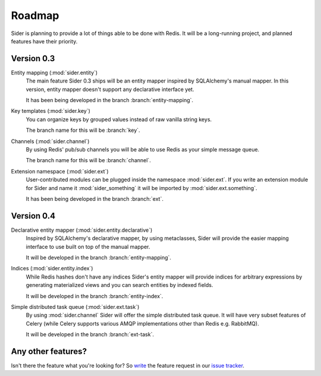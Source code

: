 Roadmap
=======

Sider is planning to provide a lot of things able to be done with Redis.
It will be a long-running project, and planned features have their
priority.


Version 0.3
-----------

Entity mapping (:mod:`sider.entity`)
   The main feature Sider 0.3 ships will be an entity mapper inspired by
   SQLAlchemy's manual mapper.  In this version, entity mapper doesn't
   support any declarative interface yet.

   It has been being developed in the branch :branch:`entity-mapping`.

Key templates (:mod:`sider.key`)
   You can organize keys by grouped values instead of raw vanilla string
   keys.

   The branch name for this will be :branch:`key`.

Channels (:mod:`sider.channel`)
   By using Redis' pub/sub channels you will be able to use Redis
   as your simple message queue.

   The branch name for this will be :branch:`channel`.

Extension namespace (:mod:`sider.ext`)
   User-contributed modules can be plugged inside the namespace
   :mod:`sider.ext`.  If you write an extension module for Sider
   and name it :mod:`sider_something` it will be imported by
   :mod:`sider.ext.something`.

   It has been being developed in the branch :branch:`ext`.


Version 0.4
-----------

Declarative entity mapper (:mod:`sider.entity.declarative`)
   Inspired by SQLAlchemy's declarative mapper, by using metaclasses,
   Sider will provide the easier mapping interface to use built on
   top of the manual mapper.

   It will be developed in the branch :branch:`entity-mapping`.

Indices (:mod:`sider.entity.index`)
   While Redis hashes don't have any indices Sider's entity mapper
   will provide indices for arbitrary expressions by generating
   materialized views and you can search entities by indexed fields.

   It will be developed in the branch :branch:`entity-index`.

Simple distributed task queue (:mod:`sider.ext.task`)
   By using :mod:`sider.channel` Sider will offer the simple distributed
   task queue.  It will have very subset features of Celery (while Celery
   supports various AMQP implementations other than Redis e.g. RabbitMQ).

   It will be developed in the branch :branch:`ext-task`.


Any other features?
-------------------

Isn't there the feature what you're looking for?  So write__ the feature
request in our `issue tracker`__.

__ https://bitbucket.org/dahlia/sider/issues/new
__ https://bitbucket.org/dahlia/sider/issues

